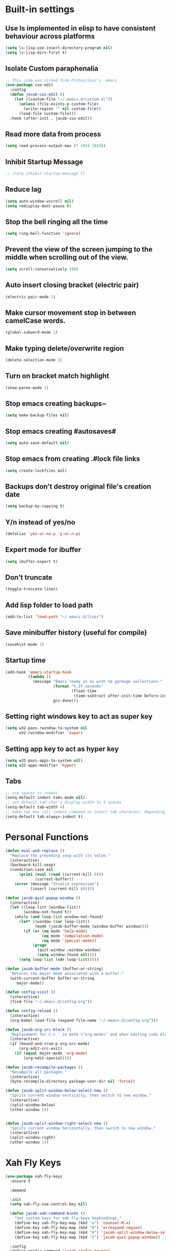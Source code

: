 * Built-in settings
** Use ls implemented in elisp to have consistent behaviour across platforms
#+BEGIN_SRC emacs-lisp
  (setq ls-lisp-use-insert-directory-program nil)
  (setq ls-lisp-dirs-first t)
#+END_SRC
** Isolate Custom paraphenalia
#+BEGIN_SRC emacs-lisp
  ;; This code was nicked from Protesilaos's .emacs
  (use-package cus-edit
    :config
    (defun jacob-cus-edit ()
      (let ((custom-file "~/.emacs.d/custom.el"))
        (unless (file-exists-p custom-file)
          (write-region "" nil custom-file))
        (load-file custom-file)))
    :hook (after-init . jacob-cus-edit))
#+END_SRC
** Read more data from process
#+BEGIN_SRC emacs-lisp
  (setq read-process-output-max (* 1024 1024))
#+END_SRC
** Inhibit Startup Message
#+BEGIN_SRC emacs-lisp
  ;; (setq inhibit-startup-message t)
#+END_SRC
** Reduce lag
#+BEGIN_SRC emacs-lisp
  (setq auto-window-vscroll nil)
  (setq redisplay-dont-pause t)
#+END_SRC
** Stop the bell ringing all the time
#+BEGIN_SRC emacs-lisp
  (setq ring-bell-function 'ignore)
#+END_SRC

** Prevent the view of the screen jumping to the middle when scrolling out of the view.
#+BEGIN_SRC emacs-lisp
  (setq scroll-conservatively 100)
#+END_SRC
** Auto insert closing bracket (electric pair)
#+BEGIN_SRC emacs-lisp
  (electric-pair-mode 1)
#+END_SRC

** Make cursor movement stop in between camelCase words.
#+BEGIN_SRC emacs-lisp
  (global-subword-mode 1)
#+END_SRC

** Make typing delete/overwrite region
#+BEGIN_SRC emacs-lisp
  (delete-selection-mode 1)
#+END_SRC

** Turn on bracket match highlight
#+BEGIN_SRC emacs-lisp
  (show-paren-mode 1)
#+END_SRC

** Stop emacs creating backups~
#+BEGIN_SRC emacs-lisp
  (setq make-backup-files nil)
#+END_SRC

** Stop emacs creating #autosaves#
#+BEGIN_SRC emacs-lisp
  (setq auto-save-default nil)
#+END_SRC

** Stop emacs from creating .#lock file links
#+BEGIN_SRC emacs-lisp
  (setq create-lockfiles nil)
#+END_SRC

** Backups don't destroy original file's creation date
#+BEGIN_SRC emacs-lisp
  (setq backup-by-copying t)
#+END_SRC

** Y/n instead of yes/no
#+BEGIN_SRC emacs-lisp
  (defalias 'yes-or-no-p 'y-or-n-p)
#+END_SRC

** Expert mode for ibuffer
#+BEGIN_SRC emacs-lisp
  (setq ibuffer-expert t)
#+END_SRC
** Don't truncate
#+BEGIN_SRC emacs-lisp
  (toggle-truncate-lines)
#+END_SRC

** Add lisp folder to load path
#+BEGIN_SRC emacs-lisp
  (add-to-list 'load-path "~/.emacs.d/lisp/")
#+END_SRC
** Save minibuffer history (useful for compile)
#+BEGIN_SRC emacs-lisp
  (savehist-mode 1)
#+END_SRC
** Startup time
#+BEGIN_SRC emacs-lisp
(add-hook 'emacs-startup-hook
          (lambda ()
            (message "Emacs ready in %s with %d garbage collections."
                     (format "%.2f seconds"
                             (float-time
                              (time-subtract after-init-time before-init-time)))
                     gcs-done)))
#+END_SRC
** Setting right windows key to act as super key
#+BEGIN_SRC emacs-lisp
  (setq w32-pass-rwindow-to-system nil
		w32-rwindow-modifier 'super)
#+END_SRC

** Setting app key to act as hyper key
#+BEGIN_SRC emacs-lisp
  (setq w32-pass-apps-to-system nil)
  (setq w32-apps-modifier 'hyper)
#+END_SRC
** Tabs
#+BEGIN_SRC emacs-lisp
  ;; use spaces to indent
  (setq-default indent-tabs-mode nil)
  ;; set default tab char's display width to 4 spaces
  (setq-default tab-width 4)
  ;; make tab key call indent command or insert tab character, depending on cursor position
  (setq-default tab-always-indent t)
#+END_SRC
* Personal Functions
#+BEGIN_SRC emacs-lisp
  (defun eval-and-replace ()
    "Replace the preceding sexp with its value."
    (interactive)
    (backward-kill-sexp)
    (condition-case nil
        (prin1 (eval (read (current-kill 0)))
               (current-buffer))
      (error (message "Invalid expression")
             (insert (current-kill 0)))))

  (defun jacob-quit-popup-window ()
    (interactive)
    (let ((loop-list (window-list))
          (window-not-found t))
      (while (and loop-list window-not-found)
        (let* ((window (car loop-list))
               (mode (jacob-buffer-mode (window-buffer window))))
          (if (or (eq mode 'help-mode)
                  (eq mode 'compilation-mode)
                  (eq mode 'special-mode))
              (progn
                (quit-window :window window)
                (setq window-found nil))))
        (setq loop-list (cdr loop-list)))))

  (defun jacob-buffer-mode (buffer-or-string)
    "Returns the major mode associated with a buffer."
    (with-current-buffer buffer-or-string
       major-mode))

  (defun config-visit ()
    (interactive)
    (find-file "~/.emacs.d/config.org"))

  (defun config-reload ()
    (interactive)
    (org-babel-load-file (expand-file-name "~/.emacs.d/config.org")))

  (defun jacob-org-src-block ()
    "Replacement for C-c ' in both \"org-mode\" and when editing code blocks within \"org-mode\"."
    (interactive)
    (if (bound-and-true-p org-src-mode)
        (org-edit-src-exit)
      (if (equal major-mode 'org-mode)
          (org-edit-special))))

  (defun jacob-recompile-packages ()
    "Recompile all packages."
    (interactive)
    (byte-recompile-directory package-user-dir nil 'force))

  (defun jacob-split-window-below-select-new ()
    "Splits current window vertically, then switch to new window."
    (interactive)
    (split-window-below)
    (other-window 1))


  (defun jacob-split-window-right-select-new ()
    "Splits current window horizontally, then switch to new window."
    (interactive)
    (split-window-right)
    (other-window 1))
#+END_SRC

* Xah Fly Keys
#+BEGIN_SRC emacs-lisp
  (use-package xah-fly-keys
    :ensure t

    :demand

    :init
    (setq xah-fly-use-control-key nil)

    (defun jacob-xah-command-binds ()
      "Set custom keys for xah-fly-keys keybindings."
      (define-key xah-fly-key-map (kbd "a") 'counsel-M-x)
      (define-key xah-fly-key-map (kbd "8") 'er/expand-region)
      (define-key xah-fly-key-map (kbd "4") 'jacob-split-window-below-select-new)
      (define-key xah-fly-key-map (kbd "2") 'jacob-quit-popup-window)) ;; 1 can be rebound, is bound to a inferior version of expand region

    :config
    (define-prefix-command 'jacob-config-keymap)
    (xah-fly-keys-set-layout "qwerty")
    (xah-fly-keys 1)

    (add-hook 'xah-fly-command-mode-activate-hook 'jacob-xah-command-binds)
    (jacob-xah-command-binds) ;; call it on startup so binds are set without calling xah-fly-command-mode-activate first.

    (add-hook 'dired-mode-hook 'xah-fly-keys-off)
    (add-hook 'eww-mode-hook 'xah-fly-keys-off)
    (add-hook 'ibuffer-mode-hook 'xah-fly-keys-off)
    (add-hook 'custom-mode-hook 'xah-fly-keys-off)

    (key-chord-define xah-fly-key-map "fd" 'xah-fly-command-mode-activate)

    :bind
    (:map jacob-config-keymap
          ("r" . config-reload)
          ("R" . restart-emacs)
          ("e" . config-visit)
          ("c" . jacob-org-src-block)
          ("p" . jacob-recompile-packages)
          ("t" . jacob-long-time-toggle))
    (:map xah-fly-dot-keymap
          ("c" . jacob-config-keymap))
    (:map xah-fly-leader-key-map
          ("4" . jacob-split-window-right-select-new))
    (:map xah-fly-w-keymap
          ("n" . eval-and-replace)))
#+END_SRC
* Language Server Protocol & Debug Adapter Protocol
Language Server Protocol is an excellent way to get autocompletion, documentation and linting for many programming languages within emacs. Therefore this will eventually be quite a busy section.
** Base lsp-mode
*** lsp-mode
 #+BEGIN_SRC emacs-lisp
   (use-package lsp-mode
     :ensure t
     :hook
     (java-mode . lsp)
     (lsp-mode . lsp-enable-which-key-integration)
     :commands lsp
     :init
     (setq lsp-completion-enable-additional-text-edit nil)
     (setq lsp-prefer-capf t)
     (setq lsp-prefer-flymake nil)
     :config
     (define-key xah-fly-dot-keymap (kbd "l") lsp-command-map))
 #+END_SRC

*** lsp-ui
 #+BEGIN_SRC emacs-lisp
   (use-package lsp-ui
     :ensure t
     :commands lsp-ui-mode)
 #+END_SRC

*** lsp-ivy
 #+BEGIN_SRC emacs-lisp
   (use-package lsp-ivy
     :ensure t
     :commands lsp-ivy-workspace-symbol)
 #+END_SRC
** Base dsp-mode
#+BEGIN_SRC emacs-lisp
  (use-package dap-mode
    :ensure t
    :hook java-mode
    :config
    (use-package dap-java)
    (dap-mode 1)
    (dap-ui-mode 1)
    (dap-tooltip-mode 1)
    (tooltip-mode 1)
    (dap-ui-controls-mode 1))
#+END_SRC

** Language Specific
*** lsp-java
 #+BEGIN_SRC emacs-lisp
   (use-package lsp-java
     :ensure t)
 #+END_SRC
* Dired
#+BEGIN_SRC emacs-lisp
  (use-package dired
    :config
    (defun jacob-teardown-xah-for-wdired ()
      (interactive)
      (wdired-finish-edit)
      (define-key xah-fly-leader-key-map (kbd ";") 'save-buffer)
      (xah-fly-keys-off))

    (defun jacob-setup-xah-for-wdired ()
      (interactive)
      (xah-fly-keys)
      (define-key xah-fly-leader-key-map (kbd ";") 'jacob-teardown-xah-for-wdired))

    (add-hook 'wdired-mode-hook 'jacob-setup-xah-for-wdired)

    (define-key dired-mode-map (kbd "RET") 'dired-find-alternate-file)
    (define-key dired-mode-map (kbd "^")(lambda () (interactive)(find-alternate-file "..")))
    (setq dired-dwim-target t)

    :bind
    (:map dired-mode-map
          ("," . switch-window)
          ("SPC" . xah-fly-leader-key-map)
          ("p" . dired-maybe-insert-subdir)
          ("i" . dired-previous-line)
          ("k" . dired-next-line)
          ("n" . swiper)
          ("f" . dired-toggle-read-only)
          ("q" . xah-close-current-buffer)))
#+END_SRC
* Major Mode Packages
** Org
 #+BEGIN_SRC emacs-lisp
   (use-package org
     :mode ("\\.org\\'" . org-mode)
     :config
     (add-to-list 'org-structure-template-alist
                '("el" "#+BEGIN_SRC emacs-lisp\n?\n#+END_SRC")))
 #+END_SRC

** yaml-Mode
 #+BEGIN_SRC emacs-lisp
   (use-package yaml-mode
     :ensure t
     :defer t
     :mode ("\\.yml\\'" . yaml-mode))
 #+END_SRC

** c-mode
*** tab width
 #+BEGIN_SRC emacs-lisp
   (setq-default c-basic-offset 4)
 #+END_SRC

** csharp-mode
 #+BEGIN_SRC emacs-lisp
   (use-package csharp-mode
     :ensure t
     :defer t
     :config
     (defun my-csharp-mode-setup ()
       (setq c-syntactic-indentation t)
       (c-set-style "ellemtel")
       (setq c-basic-offset 4))
     :hook
     (csharp-mode . my-csharp-mode-setup)
     :mode
     ("\\.cs\\$" . csharp-mode))
 #+END_SRC

** web-mode
#+BEGIN_SRC emacs-lisp
  (use-package web-mode
    :ensure t

    :preface
    (defun jacob-web-mode-config ()
      (interactive)
      (setq-local electric-pair-pairs '((?\" . ?\") (?\< . ?\>)))
      (yas-activate-extra-mode 'html-mode))

    :config
    (setq web-mode-engines-alist
                  '(("razor"	. "\\.cshtml\\'")))
    (setq web-mode-markup-indent-offset 2)
    (setq web-mode-css-indent-offset 2)
    (setq web-mode-code-indent-offset 2)

    :hook (web-mode . jacob-web-mode-config)

    :mode (("\\.html?\\'" . web-mode)
           ("\\.cshtml\\'" . web-mode)
           ("\\.css\\'" . web-mode)))
#+END_SRC
** json-mode
#+BEGIN_SRC emacs-lisp
  (use-package json-mode
    :ensure t
    :mode ("\\.json\\$" . json-mode))
#+END_SRC

** clojure-mode
#+BEGIN_SRC emacs-lisp
  (use-package clojure-mode
    :ensure t
    :mode ("\\.clj\\$" . clojure-mode))
#+END_SRC
* Minor Mode Packages
** flycheck
#+BEGIN_SRC emacs-lisp
  (use-package flycheck
    :ensure t
    :defer 2
    :config
    (global-flycheck-mode))
#+END_SRC

** beacon
 #+BEGIN_SRC emacs-lisp
   (use-package beacon
     :ensure t
     :defer 2
     :diminish
     :config
     (setq beacon-color "#f2777a")
     (beacon-mode 1))
 #+END_SRC

** which-key
 #+BEGIN_SRC emacs-lisp
   (use-package which-key
	 :ensure t
     :defer 2
	 :diminish
	 :config
	 (which-key-mode))
 #+END_SRC

** company
 #+BEGIN_SRC emacs-lisp
   (use-package company
     :ensure t
     :defer t
     :diminish
     :hook ((emacs-lisp-mode csharp-mode java-mode) . company-mode)
     :config
     (setq company-idle-delay 0.5)
     (setq company-minimum-prefix-length 3))
 #+END_SRC

** projectile
#+BEGIN_SRC emacs-lisp
  (use-package projectile
    :ensure t
    :defer 2
    :diminish
    :config
    (projectile-mode t)
    (define-key xah-fly-dot-keymap (kbd "p") projectile-command-map)
    (setq projectile-completion-system 'ivy))
#+END_SRC

** avy
 #+BEGIN_SRC emacs-lisp
   (use-package avy
     :ensure t
     :defer 1
     :config
     (setq avy-keys (number-sequence ?a ?z))
     (setq avy-all-windows t)
     (setq avy-orders-alist
           '((avy-goto-char-timer . avy-order-closest)
             (avy-goto-end-of-line . avy-order-closest)))
     (key-chord-define xah-fly-key-map "fj" 'avy-goto-char-timer)
     ;; (key-chord-define xah-fly-key-map "fk" 'avy-goto-word-or-subword-1)
     ;; (key-chord-define xah-fly-key-map "fl" 'avy-goto-line)
     (key-chord-define xah-fly-key-map "f;" 'avy-goto-end-of-line))
 #+END_SRC
** dimmer
#+BEGIN_SRC emacs-lisp
  (use-package dimmer
	:ensure t
    :defer 5
	:config
	(dimmer-mode))
#+END_SRC

** omnisharp
#+BEGIN_SRC emacs-lisp
  (use-package omnisharp
     :ensure t
     :defer t
     :after company
     :hook (csharp-mode . omnisharp-mode)
     :bind
     (:map jacob-omnisharp-keymap
           ("u" . omnisharp-fix-usings)
           ("d" . omnisharp-go-to-definition)
           ("s" . omnisharp-start-omnisharp-server)
           ("S" . omnisharp-stop-server))
     :config
     (define-prefix-command 'jacob-omnisharp-keymap)
     (define-key xah-fly-dot-keymap (kbd "o") jacob-omnisharp-keymap)
     (add-hook 'omnisharp-mode-hook (lambda ()
                                      (add-to-list (make-local-variable 'company-backends)
                                                   '(company-omnisharp))))
     (setq omnisharp-company-ignore-case nil)
     (setq omnisharp-server-executable-path "D:\\Programming\\OmniSharp\\omnisharp-roslyn\\bin\\Debug\\OmniSharp.Stdio.Driver\\net472\\OmniSharp.exe"))
#+END_SRC

** yasnippet
#+BEGIN_SRC emacs-lisp
  (use-package yasnippet
    :ensure t

    :hook
    (((csharp-mode web-mode python-mode java-mode) . yas-minor-mode))
    
    :config
    (yas-reload-all))
#+END_SRC

** key-chord
#+BEGIN_SRC emacs-lisp
  (use-package key-chord
    :defer 1

    :config
    (key-chord-mode 1))
#+END_SRC

** cider
#+BEGIN_SRC emacs-lisp
  (use-package cider
    :diminish
    :ensure t
    :mode ("\\.clj\\$" . clojure-mode))
#+END_SRC

* Non-mode Packages
** restart-emacs
#+BEGIN_SRC emacs-lisp
  (use-package restart-emacs
	:ensure t
	:defer t)
#+END_SRC

** smex
 #+BEGIN_SRC emacs-lisp
   (use-package smex
     :ensure t
     :config (smex-initialize)
     :bind
     ("M-x" . smex))
 #+END_SRC

** diminish
#+BEGIN_SRC emacs-lisp
  (use-package diminish
	:ensure t
	:defer t
	:config
	(diminish 'subword-mode)
	(diminish 'org-src-mode)
	(diminish 'eldoc-mode))
#+END_SRC

** switch-window
 #+BEGIN_SRC emacs-lisp
   (use-package switch-window
	 :ensure t
	 :defer t
	 :config
	 (setq switch-window-input-style 'minibuffer)
	 (setq switch-window-threshold 2)
	 (setq switch-window-multiple-frames t)
	 (setq switch-window-shortcut-style 'qwerty)
	 (setq switch-window-qwerty-shortcuts
		   '("q" "w" "e" "r" "a" "s" "d" "f" "z" "x" "c" "v"))
	 :bind
	 ([remap xah-next-window-or-frame] . switch-window))
 #+END_SRC

** ivy
 #+BEGIN_SRC emacs-lisp
   (use-package ivy
     :ensure t
     :diminish
     :defer 1

     :bind
     (:map xah-fly-leader-key-map
           ("v" . counsel-yank-pop))

     :config
     (ivy-mode 1)
     (setq ivy-initial-inputs-alist nil)
     (setq enable-recursive-minibuffers t))
 #+END_SRC

** swiper
#+BEGIN_SRC emacs-lisp
  (use-package swiper
    :ensure t
    :after ivy
    :bind
    (:map xah-fly-dot-keymap
          ("s" . swiper)))
#+END_SRC

** counsel
#+BEGIN_SRC emacs-lisp
  (use-package counsel
    :ensure t
    :diminish
    :after ivy
  
    :config (counsel-mode))
#+END_SRC

** multiple-cursors
 #+BEGIN_SRC emacs-lisp
   (use-package multiple-cursors
	 :ensure t
	 :bind
	 (:map xah-fly-dot-keymap
		   ("m" . jacob-multiple-cursors-keymap)
	 :map jacob-multiple-cursors-keymap
		   ("l" . mc/edit-lines)
		   (">" . mc/mark-next-like-this)
		   ("<" . mc/mark-previous-like-this)
		   ("a" . mc/mark-all-like-this))
	 :init
	 (define-prefix-command 'jacob-multiple-cursors-keymap))
 #+END_SRC

** expand-region
 #+BEGIN_SRC emacs-lisp
   (use-package expand-region
     :ensure t
  
     :config
     (setq expand-region-contract-fast-key "9"))
 #+END_SRC

** shell-pop
#+BEGIN_SRC emacs-lisp
  (use-package shell-pop
    :ensure t

    :config
    (setq shell-pop-autocd-to-working-dir nil)
    (setq shell-pop-shell-type (quote ("eshell" "*eshell*" (lambda nil (eshell)))))
    (setq shell-pop-universal-key "<H-return>")
    (setq shell-pop-window-position "bottom")
    (setq shell-pop-window-size 50)

    (defun jacob-shell-pop-eshell ()
      (interactive)
      (let ((shell-pop-shell-type '("eshell" "*eshell*" (lambda () (eshell))))
            (shell-pop-term-shell "eshell"))
        (shell-pop--set-shell-type 'shell-pop-shell-type shell-pop-shell-type)
        (call-interactively 'shell-pop)))

    (defun jacob-shell-pop-shell ()
      (interactive)
      (let ((shell-file-name "C:/Windows/System32/Cmd.exe")
            (shell-pop-shell-type '("shell" "*shell*" (lambda () (shell))))
            (shell-pop-term-shell "shell"))
        (shell-pop--set-shell-type 'shell-pop-shell-type shell-pop-shell-type)
        (call-interactively 'shell-pop)))

    :bind
    (:map xah-fly-n-keymap
          ("d" . jacob-shell-pop-eshell)
          ("f" . jacob-shell-pop-shell)))
#+END_SRC
** eshell-up
#+BEGIN_SRC emacs-lisp
  (use-package eshell-up
	:ensure t)
#+END_SRC

** langtool
#+BEGIN_SRC emacs-lisp
  (use-package langtool
	;; :ensure t
	:defer t
	:config
	(setq langtool-language-tool-jar
		  "/home/lem/Documents/LanguageTool-4.8/languagetool-commandline.jar"))
#+END_SRC

* Appearance
** Theme (sanityinc-tomorrow)
#+BEGIN_SRC emacs-lisp
  (use-package color-theme-sanityinc-tomorrow
    :ensure t)
#+END_SRC

** Modeline
#+BEGIN_SRC emacs-lisp
  (load "~/.emacs.d/myLisp/jacob-long-time")
  (jacob-long-time-toggle)
#+END_SRC
** Get rid of toolbar
#+BEGIN_SRC emacs-lisp
  (tool-bar-mode -1)
#+END_SRC

** Get rid of menubar
#+BEGIN_SRC emacs-lisp
  (menu-bar-mode -1)
#+END_SRC

** Get rid of scrollbar
#+BEGIN_SRC emacs-lisp
  (scroll-bar-mode -1)
#+END_SRC
** Font Setup
#+BEGIN_SRC emacs-lisp
  (when (member "DejaVu Sans Mono" (font-family-list))
	  (add-to-list 'initial-frame-alist '(font . "DejaVu Sans Mono-10"))
	  (add-to-list 'default-frame-alist '(font . "DejaVu Sans Mono-10")))
#+END_SRC

